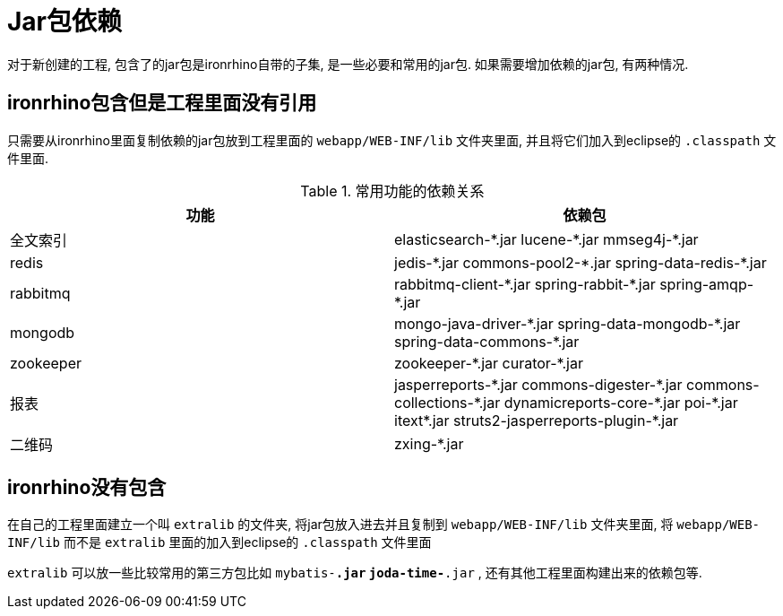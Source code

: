 = Jar包依赖

对于新创建的工程, 包含了的jar包是ironrhino自带的子集, 是一些必要和常用的jar包.
如果需要增加依赖的jar包, 有两种情况.

== ironrhino包含但是工程里面没有引用
只需要从ironrhino里面复制依赖的jar包放到工程里面的 `webapp/WEB-INF/lib` 文件夹里面,
并且将它们加入到eclipse的 `.classpath` 文件里面.

.常用功能的依赖关系
|===
|功能 |依赖包

|全文索引
|elasticsearch-\*.jar lucene-*.jar mmseg4j-*.jar

|redis
|jedis-\*.jar commons-pool2-*.jar spring-data-redis-*.jar

|rabbitmq
|rabbitmq-client-\*.jar spring-rabbit-*.jar spring-amqp-*.jar

|mongodb
|mongo-java-driver-\*.jar	spring-data-mongodb-*.jar spring-data-commons-*.jar

|zookeeper
|zookeeper-\*.jar curator-*.jar

|报表
|jasperreports-\*.jar commons-digester-*.jar commons-collections-\*.jar dynamicreports-core-*.jar poi-\*.jar itext*.jar struts2-jasperreports-plugin-*.jar

|二维码
|zxing-*.jar
|===

== ironrhino没有包含
在自己的工程里面建立一个叫 `extralib` 的文件夹, 将jar包放入进去并且复制到 `webapp/WEB-INF/lib` 文件夹里面,
将 `webapp/WEB-INF/lib` 而不是 `extralib` 里面的加入到eclipse的 `.classpath` 文件里面

`extralib` 可以放一些比较常用的第三方包比如 `mybatis-*.jar` `joda-time-*.jar` , 还有其他工程里面构建出来的依赖包等.
